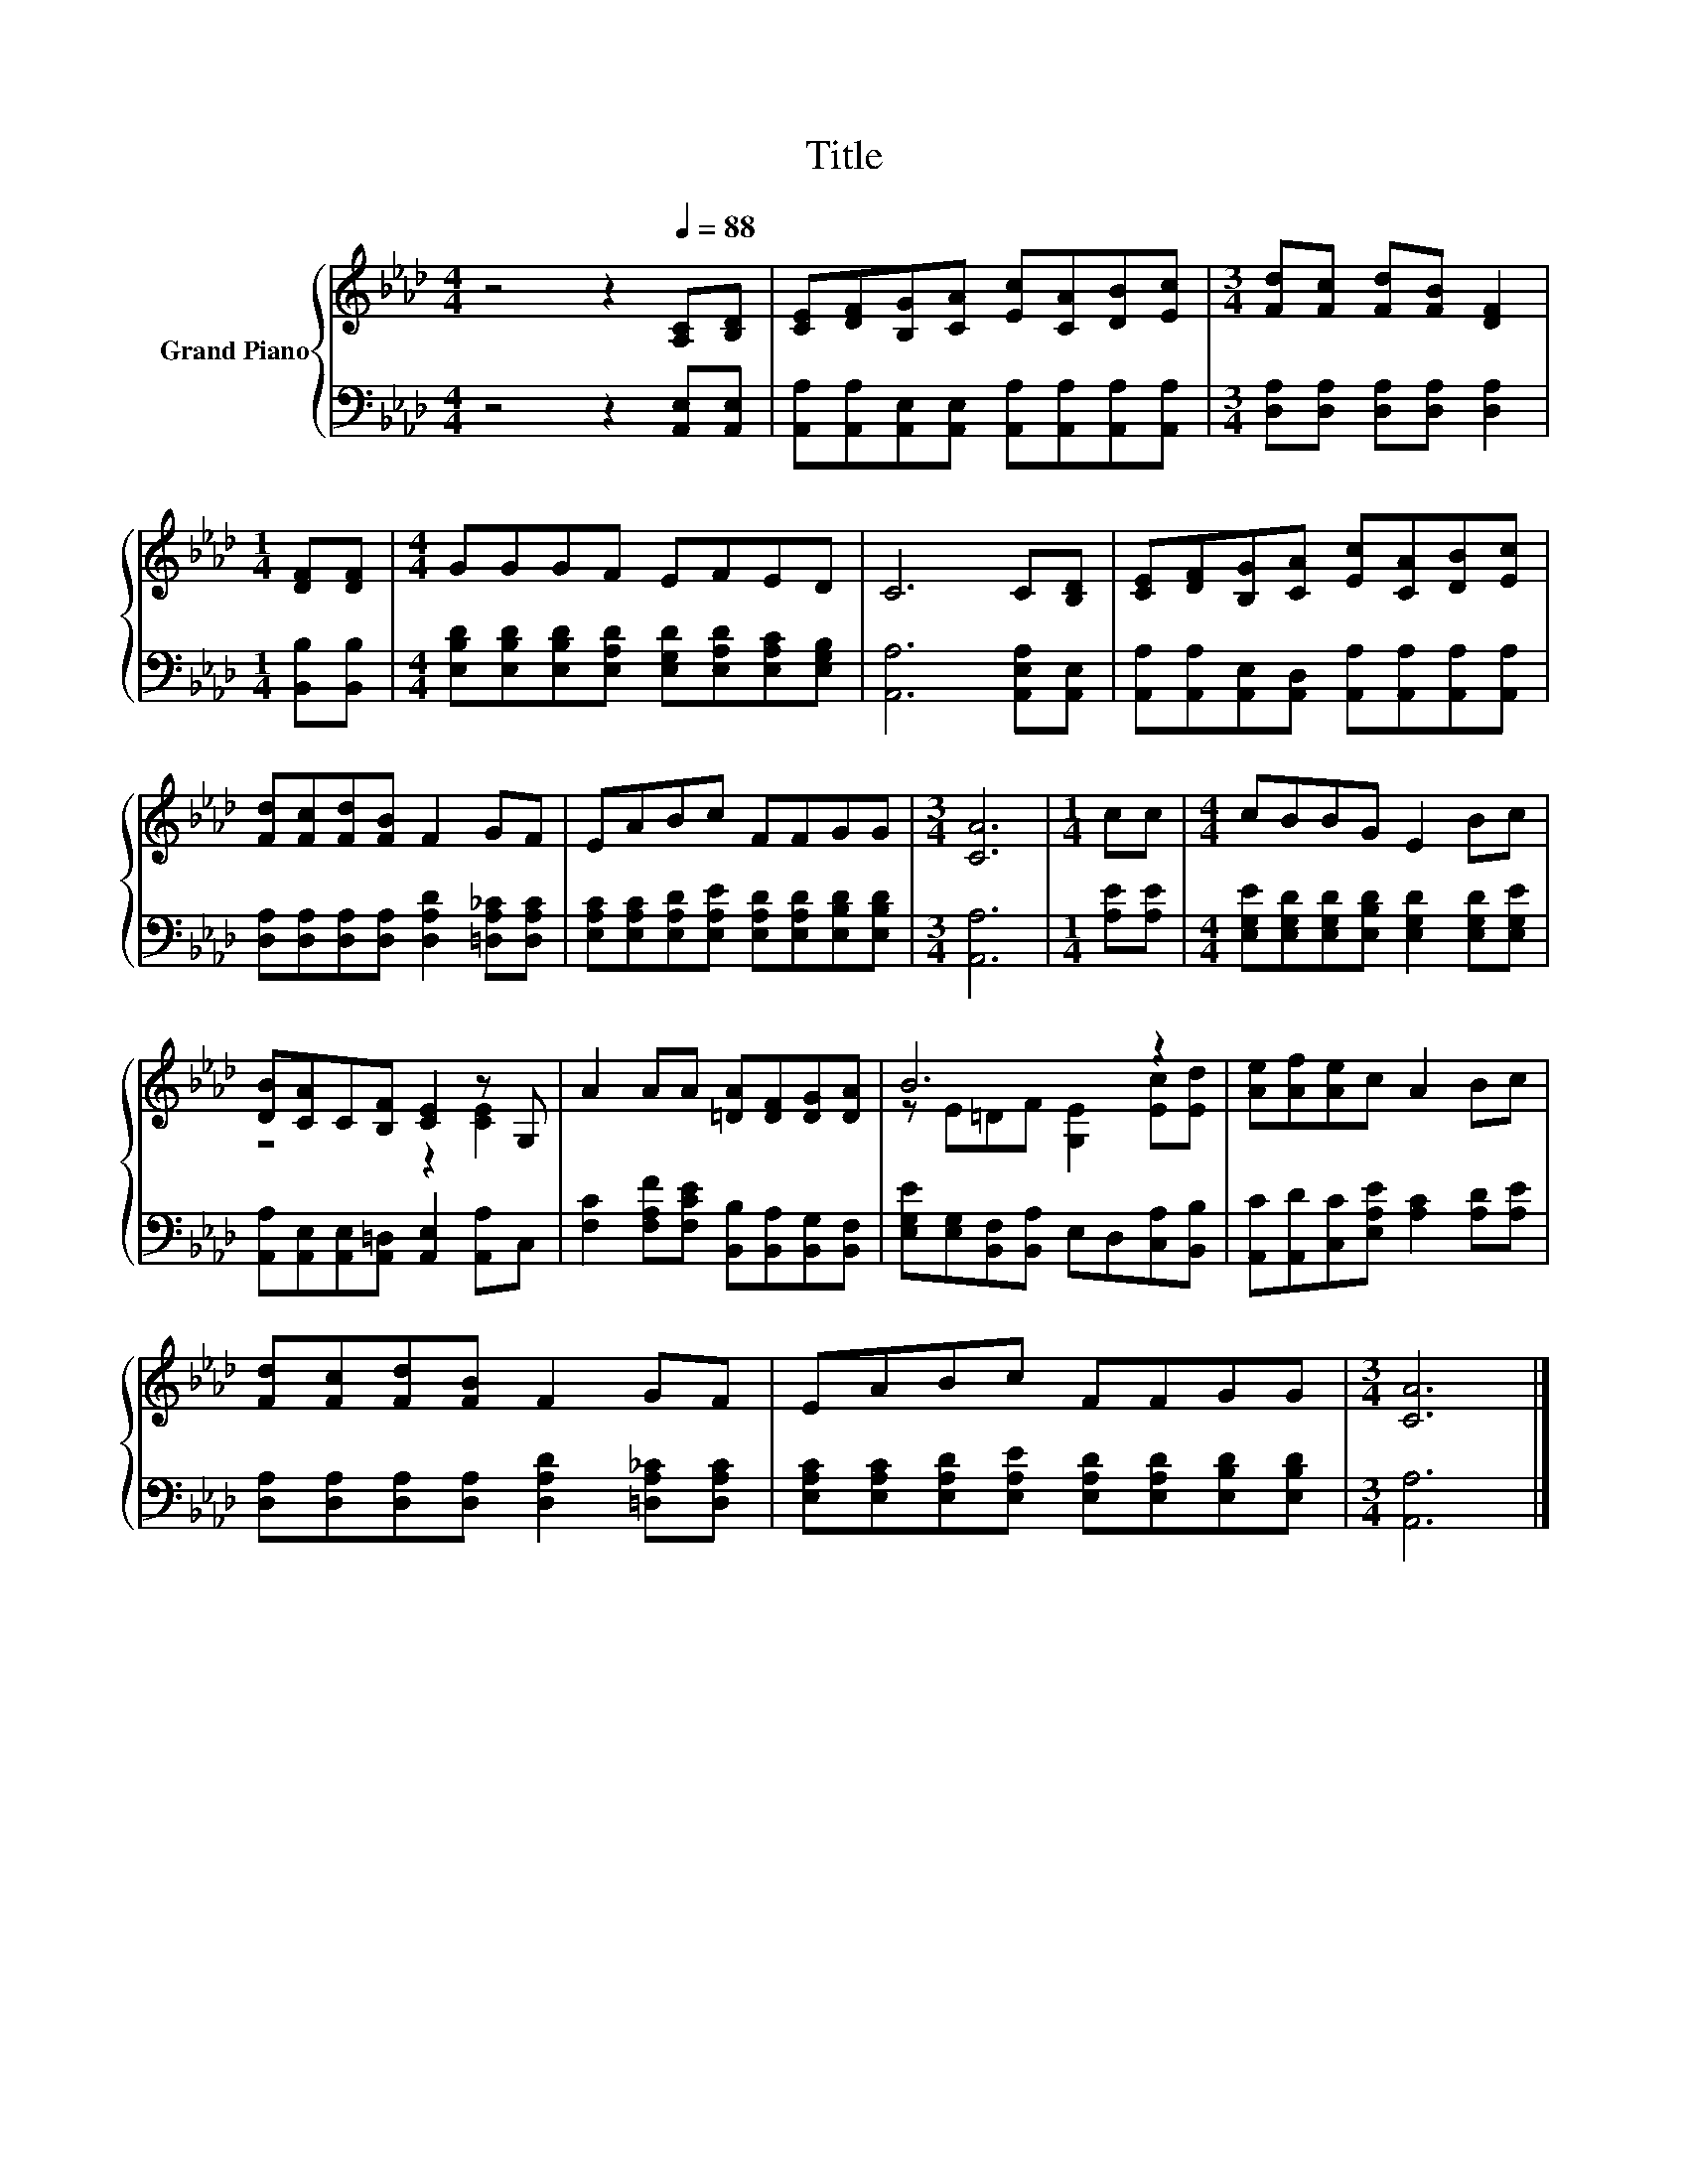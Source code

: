 X:1
T:Title
%%score { ( 1 3 ) | 2 }
L:1/8
M:4/4
K:Ab
V:1 treble nm="Grand Piano"
V:3 treble 
V:2 bass 
V:1
 z4 z2[Q:1/4=88] [A,C][B,D] | [CE][DF][B,G][CA] [Ec][CA][DB][Ec] |[M:3/4] [Fd][Fc] [Fd][FB] [DF]2 | %3
[M:1/4] [DF][DF] |[M:4/4] GGGF EFED | C6 C[B,D] | [CE][DF][B,G][CA] [Ec][CA][DB][Ec] | %7
 [Fd][Fc][Fd][FB] F2 GF | EABc FFGG |[M:3/4] [CA]6 |[M:1/4] cc |[M:4/4] cBBG E2 Bc | %12
 [DB][CA]C[B,F] [CE]2 z G, | A2 AA [=DA][DF][DG][DA] | B6 z2 | [Ae][Af][Ae]c A2 Bc | %16
 [Fd][Fc][Fd][FB] F2 GF | EABc FFGG |[M:3/4] [CA]6 |] %19
V:2
 z4 z2 [A,,E,][A,,E,] | [A,,A,][A,,A,][A,,E,][A,,E,] [A,,A,][A,,A,][A,,A,][A,,A,] | %2
[M:3/4] [D,A,][D,A,] [D,A,][D,A,] [D,A,]2 |[M:1/4] [B,,B,][B,,B,] | %4
[M:4/4] [E,B,D][E,B,D][E,B,D][E,A,D] [E,G,D][E,A,D][E,A,C][E,G,B,] | [A,,A,]6 [A,,E,A,][A,,E,] | %6
 [A,,A,][A,,A,][A,,E,][A,,D,] [A,,A,][A,,A,][A,,A,][A,,A,] | %7
 [D,A,][D,A,][D,A,][D,A,] [D,A,D]2 [=D,A,_C][D,A,C] | %8
 [E,A,C][E,A,C][E,A,D][E,A,E] [E,A,D][E,A,D][E,B,D][E,B,D] |[M:3/4] [A,,A,]6 |[M:1/4] [A,E][A,E] | %11
[M:4/4] [E,G,E][E,G,D][E,G,D][E,B,D] [E,G,D]2 [E,G,D][E,G,E] | %12
 [A,,A,][A,,E,][A,,E,][A,,=D,] [A,,E,]2 [A,,A,]C, | %13
 [F,C]2 [F,A,F][F,CE] [B,,B,][B,,A,][B,,G,][B,,F,] | %14
 [E,G,E][E,G,][B,,F,][B,,A,] E,D,[C,A,][B,,B,] | [A,,C][A,,D][C,C][E,A,E] [A,C]2 [A,D][A,E] | %16
 [D,A,][D,A,][D,A,][D,A,] [D,A,D]2 [=D,A,_C][D,A,C] | %17
 [E,A,C][E,A,C][E,A,D][E,A,E] [E,A,D][E,A,D][E,B,D][E,B,D] |[M:3/4] [A,,A,]6 |] %19
V:3
 x8 | x8 |[M:3/4] x6 |[M:1/4] x2 |[M:4/4] x8 | x8 | x8 | x8 | x8 |[M:3/4] x6 |[M:1/4] x2 | %11
[M:4/4] x8 | z4 z2 [CE]2 | x8 | z E=DF [G,E]2 [Ec][Ed] | x8 | x8 | x8 |[M:3/4] x6 |] %19

